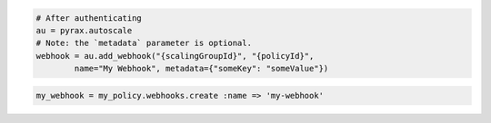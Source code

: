 .. code-block:: csharp

.. code-block:: java

.. code-block:: javascript

.. code-block:: php

.. code-block:: python

    # After authenticating
    au = pyrax.autoscale
    # Note: the `metadata` parameter is optional.
    webhook = au.add_webhook("{scalingGroupId}", "{policyId}",
            name="My Webhook", metadata={"someKey": "someValue"})

.. code-block:: ruby

  my_webhook = my_policy.webhooks.create :name => 'my-webhook'
